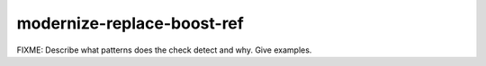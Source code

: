 .. title:: clang-tidy - modernize-replace-boost-ref

modernize-replace-boost-ref
===========================

FIXME: Describe what patterns does the check detect and why. Give examples.
